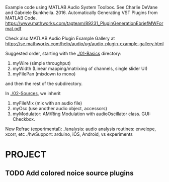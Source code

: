 # wpAudioPlugin

Example code using MATLAB Audio System Toolbox.
See Charlie DeVane and Gabriele Bunkheila. 2016. 
Automatically Generating VST Plugins from MATLAB Code. 
https://www.mathworks.com/tagteam/89231_PluginGenerationEbriefMWFormat.pdf

Check also MATLAB Audio Plugin Example Gallery at 
https://se.mathworks.com/help/audio/ug/audio-plugin-example-gallery.html

Suggested order, starting with the [[./01-Basics]] directory:

1. myWire (simple throughput)
2. myWidth (Linear mapping/matrixing of channels, single slider UI)
3. myFilePan (mixdown to mono)

and then the rest of the subdirectory.

In [[./02-Sources]], we inherit 

4. myFileMix (mix with an audio file)
5. myOsc (use another audio object, accessors)
6. myModulator: AM/Ring Modulation with audioOscillator class. GUI: Checkbox. 

New Refrac (experimental):
./analysis: audio analysis routines: envelope, xcorr, etc
./hwSupport: arduino, iOS, Android, vs experiments

* PROJECT

** TODO Add colored noice source plugins


